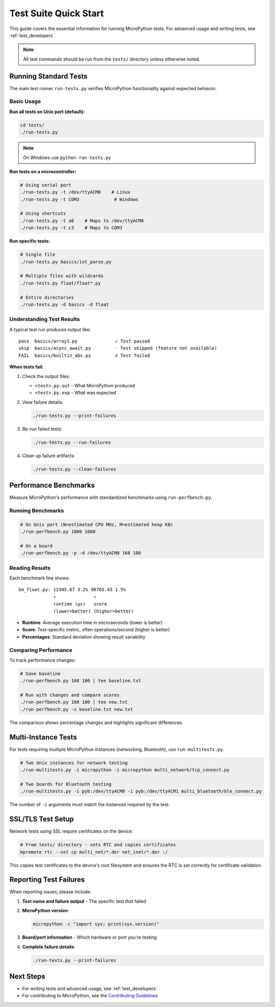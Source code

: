 .. _test_quickstart:

Test Suite Quick Start
======================

This guide covers the essential information for running MicroPython tests. For advanced usage and writing tests, see :ref:`test_developers`.

.. note::
   All test commands should be run from the ``tests/`` directory unless otherwise noted.

Running Standard Tests
----------------------

The main test runner ``run-tests.py`` verifies MicroPython functionality against expected behavior.

Basic Usage
~~~~~~~~~~~

**Run all tests on Unix port (default):**

.. code-block:: bash

   cd tests/
   ./run-tests.py

.. note::
   On Windows use ``python run-tests.py``

**Run tests on a microcontroller:**

.. code-block:: bash

   # Using serial port
   ./run-tests.py -t /dev/ttyACM0    # Linux
   ./run-tests.py -t COM3             # Windows

   # Using shortcuts
   ./run-tests.py -t a0    # Maps to /dev/ttyACM0
   ./run-tests.py -t c3    # Maps to COM3

**Run specific tests:**

.. code-block:: bash

   # Single file
   ./run-tests.py basics/int_parse.py

   # Multiple files with wildcards
   ./run-tests.py float/float*.py

   # Entire directories
   ./run-tests.py -d basics -d float

Understanding Test Results
~~~~~~~~~~~~~~~~~~~~~~~~~~

A typical test run produces output like::

   pass  basics/array1.py              ✓ Test passed
   skip  basics/async_await.py         - Test skipped (feature not available)
   FAIL  basics/builtin_abs.py         ✗ Test failed

**When tests fail:**

1. Check the output files:

   - ``<test>.py.out`` - What MicroPython produced
   - ``<test>.py.exp`` - What was expected

2. View failure details:

   .. code-block:: bash

      ./run-tests.py --print-failures

3. Re-run failed tests:

   .. code-block:: bash

      ./run-tests.py --run-failures

4. Clean up failure artifacts:

   .. code-block:: bash

      ./run-tests.py --clean-failures

Performance Benchmarks
----------------------

Measure MicroPython's performance with standardized benchmarks using ``run-perfbench.py``.

Running Benchmarks
~~~~~~~~~~~~~~~~~~

.. code-block:: bash

   # On Unix port (N=estimated CPU MHz, M=estimated heap KB)
   ./run-perfbench.py 1000 1000

   # On a board
   ./run-perfbench.py -p -d /dev/ttyACM0 168 100

Reading Results
~~~~~~~~~~~~~~~

Each benchmark line shows::

   bm_float.py: 12345.67 3.2% 98765.43 1.5%
                ↑              ↑
                runtime (μs)   score
                (lower=better) (higher=better)

- **Runtime**: Average execution time in microseconds (lower is better)
- **Score**: Test-specific metric, often operations/second (higher is better)
- **Percentages**: Standard deviation showing result variability

Comparing Performance
~~~~~~~~~~~~~~~~~~~~~

To track performance changes:

.. code-block:: bash

   # Save baseline
   ./run-perfbench.py 168 100 | tee baseline.txt

   # Run with changes and compare scores
   ./run-perfbench.py 168 100 | tee new.txt
   ./run-perfbench.py -s baseline.txt new.txt

The comparison shows percentage changes and highlights significant differences.

Multi-Instance Tests
--------------------

For tests requiring multiple MicroPython instances (networking, Bluetooth), use ``run-multitests.py``.

.. code-block:: bash

   # Two Unix instances for network testing
   ./run-multitests.py -i micropython -i micropython multi_network/tcp_connect.py

   # Two boards for Bluetooth testing
   ./run-multitests.py -i pyb:/dev/ttyACM0 -i pyb:/dev/ttyACM1 multi_bluetooth/ble_connect.py

The number of ``-i`` arguments must match the instances required by the test.

SSL/TLS Test Setup
------------------

Network tests using SSL require certificates on the device:

.. code-block:: bash

   # From tests/ directory - sets RTC and copies certificates
   mpremote rtc --set cp multi_net/*.der net_inet/*.der :/

This copies test certificates to the device's root filesystem and ensures the RTC is set correctly for certificate validation.

Reporting Test Failures
-----------------------

When reporting issues, please include:

1. **Test name and failure output** - The specific test that failed
2. **MicroPython version**:

   .. code-block:: bash

      micropython -c "import sys; print(sys.version)"

3. **Board/port information** - Which hardware or port you're testing
4. **Complete failure details**:

   .. code-block:: bash

      ./run-tests.py --print-failures

Next Steps
----------

- For writing tests and advanced usage, see :ref:`test_developers`
- For contributing to MicroPython, see the `Contributing Guidelines <https://github.com/micropython/micropython/blob/master/CONTRIBUTING.md>`_
